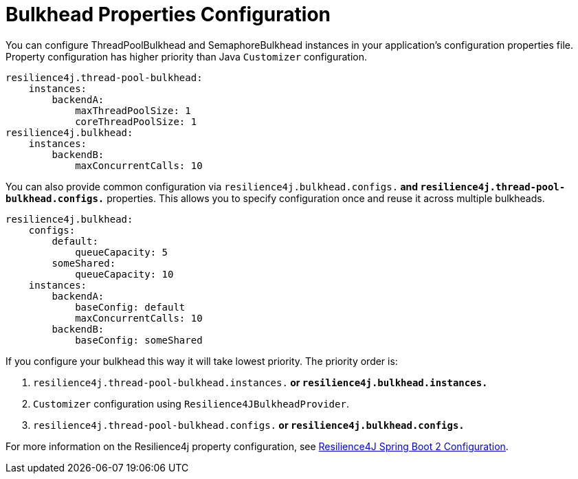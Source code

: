 [[bulkhead-properties-configuration]]
= Bulkhead Properties Configuration
:page-section-summary-toc: 1

You can configure ThreadPoolBulkhead and SemaphoreBulkhead instances in your application's configuration properties file.
Property configuration has higher priority than Java `Customizer` configuration.

[source]
----
resilience4j.thread-pool-bulkhead:
    instances:
        backendA:
            maxThreadPoolSize: 1
            coreThreadPoolSize: 1
resilience4j.bulkhead:
    instances:
        backendB:
            maxConcurrentCalls: 10
----

You can also provide common configuration via `resilience4j.bulkhead.configs.*` and
`resilience4j.thread-pool-bulkhead.configs.*` properties.  This allows you to specify configuration
once and reuse it across multiple bulkheads.
[source,yaml]
----
resilience4j.bulkhead:
    configs:
        default:
            queueCapacity: 5
        someShared:
            queueCapacity: 10
    instances:
        backendA:
            baseConfig: default
            maxConcurrentCalls: 10
        backendB:
            baseConfig: someShared
----

If you configure your bulkhead this way it will take lowest
priority.  The priority order is:

1. `resilience4j.thread-pool-bulkhead.instances.*` or `resilience4j.bulkhead.instances.*`
2. `Customizer` configuration using `Resilience4JBulkheadProvider`.
3. `resilience4j.thread-pool-bulkhead.configs.*` or `resilience4j.bulkhead.configs.*`

For more information on the Resilience4j property configuration, see https://resilience4j.readme.io/docs/getting-started-3#configuration[Resilience4J Spring Boot 2 Configuration].


